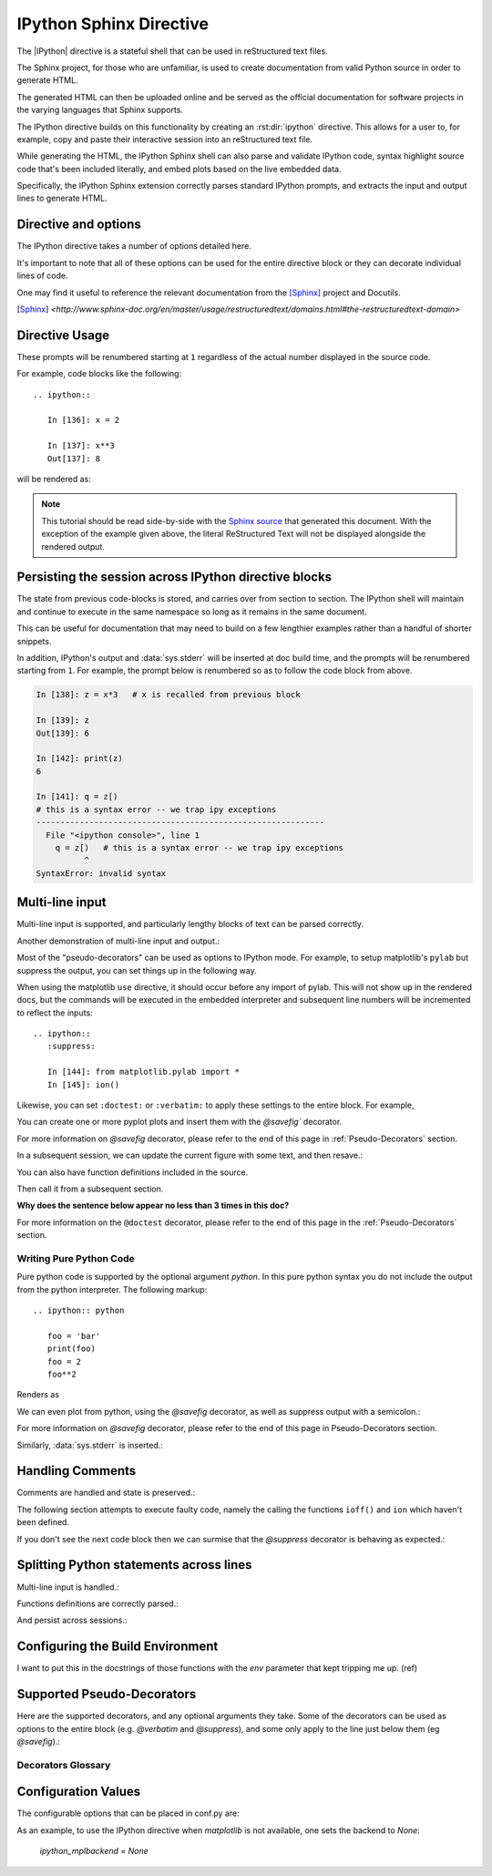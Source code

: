 .. _ipython-sphinx-directive:

========================
IPython Sphinx Directive
========================

.. module:: ipython_directive
   :synopsis: An enhanced extension for Sphinx and rst use.

.. |rst| replace:: reStructured text

The |IPython| directive is a stateful shell that can be used in reStructured
text files.

The Sphinx project, for those who are unfamiliar, is used
to create documentation from valid Python source in order to generate HTML.

The generated HTML can then be uploaded online and be served as the official
documentation for software projects in the varying languages that Sphinx
supports.

The IPython directive builds on this functionality by creating an
:rst:dir:`ipython` directive. This allows for a user to, for example,
copy and paste their interactive session into an |rst| file.

While generating the HTML, the IPython Sphinx shell can also parse
and validate IPython code, syntax highlight source code that's been included
literally, and embed plots based on the live embedded data.

Specifically, the IPython Sphinx extension correctly parses standard
IPython prompts, and extracts the input and output lines to generate HTML.


Directive and options
=====================

The IPython directive takes a number of options detailed here.

.. rst:directive:: ipython

   Create an IPython directive.

   .. rst:directive:option:: doctest: Run a doctest on IPython code blocks in rst.

   .. rst:directive:option:: python: Used to indicate that the relevant code block does not have IPython prompts.

   .. rst:directive:option:: okexcept: Allow the code block to raise an exception.

   .. rst:directive:option:: okwarning: Allow the code block to emit an warning.

   .. rst:directive:option:: suppress: Silence any warnings or expected errors.

   .. rst:directive:option:: verbatim: A noop that allows for any text to be syntax highlighted as valid IPython code.

   .. rst:directive:option:: savefig: Save output from matplotlib to *outfile*.
                                      OUTFILE [IMAGE_OPTIONS]



It's important to note that all of these options can be used for the entire
directive block or they can decorate individual lines of code.

.. todo:: Hmmmm should we document those decorators using the above syntax?

   We emit warnings when we document both directives and pseudo-decorators.

One may find it useful to reference the relevant documentation from the
[Sphinx]_  project and Docutils.

.. [Sphinx] `<http://www.sphinx-doc.org/en/master/usage/restructuredtext/domains.html#the-restructuredtext-domain>`

.. seealso::

   `The Sphinx documentation project <http://www.sphinx-doc.org/en/master/>`_ has phenomenal documentation and provides a good reference when working with rst files.


   In addition the source for each page of the documentation
   is easily obtainable from the "Show Source" button.

.. seealso::

   `Image Options for rst directives from docutils
   <http://docutils.sourceforge.net/docs/ref/rst/directives.html#image>`_ for details.

.. seealso:: :ref:`configuration-values`

   Check towards the bottom of this document to view all IPython configuration options.


.. _ipython-directive-usage:

Directive Usage
===============

These prompts will be renumbered starting at ``1`` regardless of the actual
number displayed in the source code.

For example, code blocks like the following::

  .. ipython::

     In [136]: x = 2

     In [137]: x**3
     Out[137]: 8

will be rendered as:

.. ipython::

   In [136]: x = 2

   In [137]: x**3
   Out[137]: 8

.. note::

   This tutorial should be read side-by-side with the
   `Sphinx source <../_sources/sphinxext.rst.txt>`_ that generated this
   document. With the exception of the example given above, the literal
   ReStructured Text will not be displayed alongside the rendered output.


Persisting the session across IPython directive blocks
======================================================

The state from previous code-blocks is stored, and carries over from section
to section. The IPython shell will maintain and continue to execute in the same
namespace so long as it remains in the same document.

This can be useful for documentation that may need to build on a few
lengthier examples rather than a handful of shorter snippets.

In addition, IPython's output and :data:`sys.stderr` will be
inserted at doc build time, and the prompts will be renumbered starting
from ``1``. For example, the prompt below is renumbered so as to follow the code
block from above.


.. code-block:: ipythontb

   In [138]: z = x*3   # x is recalled from previous block

   In [139]: z
   Out[139]: 6

   In [142]: print(z)
   6

   In [141]: q = z[)
   # this is a syntax error -- we trap ipy exceptions
   ------------------------------------------------------------
     File "<ipython console>", line 1
       q = z[)   # this is a syntax error -- we trap ipy exceptions
             ^
   SyntaxError: invalid syntax


Multi-line input
================

Multi-line input is supported, and particularly lengthy blocks of text can be
parsed correctly.

.. **TODO**
.. is this parsed correctly because the last character is the continuation
   character or because of a property intrinsic to IPython's sphinx extension??

.. ipython::
   :verbatim:

   In [130]: url = 'http://ichart.finance.yahoo.com/table.csv?s=CROX\
      .....: &d=9&e=22&f=2009&g=d&a=1&br=8&c=2006&ignore=.csv'

   In [131]: print(url.split('&'))
   ['http://ichart.finance.yahoo.com/table.csv?s=CROX', 'd=9', 'e=22',



Another demonstration of multi-line input and output.:

.. ipython::
   :verbatim:

   In [106]: print(x)
   jdh

   In [109]: for i in range(10):
      .....:     print(i)
      .....:
      .....:
   0
   1
   2
   3
   4
   5
   6
   7
   8
   9


Most of the "pseudo-decorators" can be used as options to IPython
mode.  For example, to setup matplotlib's ``pylab`` but suppress the
output, you can set things up in the following way.

When using the matplotlib ``use`` directive, it should
occur before any import of pylab.  This will not show up in the
rendered docs, but the commands will be executed in the embedded
interpreter and subsequent line numbers will be incremented to reflect
the inputs::


  .. ipython::
     :suppress:

     In [144]: from matplotlib.pylab import *
     In [145]: ion()

.. ipython::
   :suppress:

   In [144]: from matplotlib.pylab import *
   In [145]: ion()

Likewise, you can set ``:doctest:`` or ``:verbatim:`` to apply these
settings to the entire block.  For example,

.. ipython::
   :verbatim:

   In [9]: cd mpl/examples/
   /home/jdhunter/mpl/examples

   In [10]: pwd
   Out[10]: '/home/jdhunter/mpl/examples'


   In [14]: cd mpl/examples/<TAB>
   mpl/examples/animation/        mpl/examples/misc/
   mpl/examples/api/              mpl/examples/mplot3d/
   mpl/examples/axes_grid/        mpl/examples/pylab_examples/
   mpl/examples/event_handling/   mpl/examples/widgets

   In [14]: cd mpl/examples/widgets/
   /home/msierig/mpl/examples/widgets

   In [15]: !wc *
       2    12    77 README.txt
      40    97   884 buttons.py
      26    90   712 check_buttons.py
      19    52   416 cursor.py
     180   404  4882 menu.py
      16    45   337 multicursor.py
      36   106   916 radio_buttons.py
      48   226  2082 rectangle_selector.py
      43   118  1063 slider_demo.py
      40   124  1088 span_selector.py
     450  1274 12457 total

You can create one or more pyplot plots and insert them with the
`@savefig`` decorator.

For more information on `@savefig` decorator, please refer to the end of this
page in :ref:`Pseudo-Decorators` section.

.. ipython::

   @savefig plot_simple.png width=4in
   In [151]: plot([1,2,3]);

   # use a semicolon to suppress the output
   @savefig hist_simple.png width=4in
   In [151]: hist(np.random.randn(10000), 100);

In a subsequent session, we can update the current figure with some
text, and then resave.:

.. ipython::

   In [151]: ylabel('number')

   In [152]: title('normal distribution')

   @savefig hist_with_text.png width=4in
   In [153]: grid(True)

You can also have function definitions included in the source.

.. ipython::

   In [3]: def square(x):
      ...:     """
      ...:     An overcomplicated square function as an example.
      ...:     """
      ...:     if x < 0:
      ...:         x = abs(x)
      ...:     y = x * x
      ...:     return y
      ...:

Then call it from a subsequent section.

.. ipython::

   In [4]: square(3)
   Out [4]: 9

   In [5]: square(-2)
   Out [5]: 4


**Why does the sentence below appear no less than 3 times in this doc?**

For more information on the ``@doctest`` decorator, please refer to the end of
this page in the :ref:`Pseudo-Decorators` section.


Writing Pure Python Code
------------------------

Pure python code is supported by the optional argument `python`. In this
pure
python syntax you do not include the output from the python interpreter. The
following markup::

   .. ipython:: python

      foo = 'bar'
      print(foo)
      foo = 2
      foo**2

Renders as

.. ipython:: python

   foo = 'bar'
   print(foo)
   foo = 2
   foo**2

We can even plot from python, using the `@savefig` decorator, as well as
suppress output with a semicolon.:

.. ipython:: python

   @savefig plot_simple_python.png width=4in
   plot([1,2,3]);

For more information on `@savefig` decorator, please refer to the end of
this page in Pseudo-Decorators section.

.. todo:: Alright instead of repeating ourselves multiple times and noting
          that sys.stderr gets inserted, can we show an example of the
          :class:`IPython.lib.IPythonTraceback` lexer?

Similarly, :data:`sys.stderr` is inserted.:

.. ipython:: python
   :okexcept:

   foo = 'bar'
   foo[)


Handling Comments
==================

Comments are handled and state is preserved.:

.. ipython:: python

   # comments are handled
   print(foo)

The following section attempts to execute faulty code, namely the calling
the functions ``ioff()`` and ``ion`` which haven't been defined.


.. todo:: Remove this sentence below like wth?

   Let's at least print the literal text and then show how we suppress the error
   rather than just silently doing so.

If you don't see the next code block then we can surmise that the
`@suppress` decorator is behaving as expected.:

.. ipython:: python
   :suppress:

   ioff()
   ion()


Splitting Python statements across lines
========================================

Multi-line input is handled.:

.. ipython:: python

   line = 'Multi\
           line &\
           support &\
           works'
   print(line.split('&'))

.. why is this function definition in here twice?

Functions definitions are correctly parsed.:

.. ipython:: python

   def square(x):
       """
       An overcomplicated square function as an example.
       """
       if x < 0:
           x = abs(x)
       y = x * x
       return y

And persist across sessions.:

.. ipython:: python

   print(square(3))
   print(square(-2))



Configuring the Build Environment
=================================

I want to put this in the docstrings of those functions with the `env`
parameter that kept tripping me up. (ref)

.. glossary::

   environment
      A structure where information about all documents under the root is saved,
      and used for cross-referencing.  The environment is pickled after the
      parsing stage, so that successive runs only need to read and parse new and
      changed documents.


Supported Pseudo-Decorators
============================

Here are the supported decorators, and any optional arguments they
take.  Some of the decorators can be used as options to the entire
block (e.g. `@verbatim` and `@suppress`), and some only apply to the
line just below them (eg `@savefig`).:

.. _pseudo-decorators:

Decorators Glossary
-------------------------

.. glossary::

   @suppress
       Execute the IPython input block, but :dfn:`@suppress` the input and output
       block from the rendered output.  Also, can be applied to the entire
       ``.. ipython`` block as a directive option with ``:suppress:``.

   @verbatim
       Insert the input and output block in :dfn:`@verbatim`, but auto-increment
       the line numbers. Internally, the interpreter will be fed an empty
       string, so it is a no-op that keeps line numbering consistent.
       Also, can be applied to the entire ``.. ipython`` block as a
       directive option with ``:verbatim:``.

   @savefig
      Save the target of the directive to :dfn:`outfile`.
      *I think I'm just gonna rewrite this entire paragraph.*
      Save the figure to the static directory and insert it into the
      document, possibly binding it into a mini-page and/or putting
      code/figure label/references to associate the code and the figure.
      Takes args to pass to the image directive (*scale*,
      *width*, etc can be ``**kwargs``)

   @doctest
      Compare the pasted in output in the IPython block with the output
      generated at doc build time, and raise errors if they don't
      match. Also, can be applied to the entire ``.. ipython`` block as a
      directive option with ``:doctest:``.

   @suppress
      execute the ipython input block, but suppress the input and output
      block from the rendered output.  Also, can be applied to the entire
      ``..ipython`` block as a directive option with ``:suppress:``.

   @okexcept
      Actually is this a decorator?

   @okwarning
      What about this one?

   @python
      This can't be.


.. todo:: Todo: Add those decorators to a couple of blocks and drop them in
          either this doc or the doctests one and find out!


.. todo:: Document the magics.py sphinx extension!!

   The ``.. magic::`` directive doesn't appear to be documented at all.


.. _configuration-values:

Configuration Values
=====================

The configurable options that can be placed in conf.py are:

.. confval:: ipython_savefig_dir

   The directory in which to save the figures. This is
   relative to the
   Sphinx source directory. The default is `html_static_path`.

.. confval:: ipython_rgxin

   The compiled regular expression to denote the start of
   IPython input lines.
   The default is `re.compile('In \\[(\\d+)\\]:\\s?(.*)\\s*')`.
   You shouldn't need to change this.

.. confval:: ipython_warning_is_error: [default to True]

   Fail the build if something unexpected happen, for example
   if a block raise an exception but does not have the
   `:okexcept:` flag. The exact behavior of
   what is considered strict, may change between the sphinx
   directive version.

.. confval:: ipython_rgxout

   The compiled regular expression to denote the start of
   IPython output lines. The default is
   `re.compile('Out\\[(\\d+)\\]:\\s?(.*)\\s*')`.
   You shouldn't need to change this.

.. confval:: ipython_promptin

    The string to represent the IPython input prompt in the generated ReST.
    The default is ``'In [%d]:'``. This expects that the line
    numbers are used in the prompt.

.. confval:: ipython_promptout

    The string to represent the IPython prompt in the generated ReST. The
    default is ``'Out [%d]:'``. This expects that the line numbers are used
    in the prompt.

.. confval:: ipython_mplbackend

    The string which specifies if the embedded Sphinx shell should import
    Matplotlib and set the backend. The value specifies a backend that is
    passed to `matplotlib.use()` before any lines in `ipython_execlines` are
    executed. If not specified in conf.py, then the default value of 'agg' is
    used. To use the IPython directive without matplotlib as a dependency, set
    the value to `None`. It may end up that matplotlib is still imported
    if the user specifies so in `ipython_execlines` or makes use of the
    `@savefig` pseudo decorator.

.. confval:: ipython_execlines

    A list of strings to be exec'd in the embedded Sphinx shell. Typical
    usage is to make certain packages always available. Set this to an empty
    list if you wish to have no imports always available. If specified in
    ``conf.py`` as `None`, then it has the effect of making no imports available.

    If omitted from conf.py altogether, then the default value of::

       ['import numpy as np', 'import matplotlib.pyplot as plt']

    is used.

.. confval:: ipython_holdcount

    When the `@suppress` pseudo-decorator is used, the execution count can be
    incremented or not. The default behavior is to hold the execution count,
    corresponding to a value of `True`. Set this to `False` to increment
    the execution count after each suppressed command.

As an example, to use the IPython directive when `matplotlib` is not available,
one sets the backend to `None`:

    `ipython_mplbackend` = `None`



